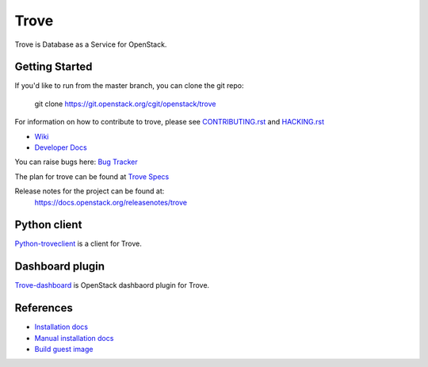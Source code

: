 =====
Trove
=====

.. image:: https://governance.openstack.org/tc/badges/trove.svg
    :target: https://governance.openstack.org/tc/reference/tags/index.html

Trove is Database as a Service for OpenStack.

Getting Started
---------------

If you'd like to run from the master branch, you can clone the git repo:

    git clone https://git.openstack.org/cgit/openstack/trove

For information on how to contribute to trove, please see
CONTRIBUTING.rst_ and HACKING.rst_

.. _CONTRIBUTING.rst: https://git.openstack.org/cgit/openstack/trove/plain/CONTRIBUTING.rst
.. _HACKING.rst: https://git.openstack.org/cgit/openstack/trove/plain/HACKING.rst

* `Wiki <https://wiki.openstack.org/wiki/Trove>`_
* `Developer Docs <https://docs.openstack.org/trove/latest/>`_

You can raise bugs here:
`Bug Tracker <https://bugs.launchpad.net/trove>`_

The plan for trove can be found at
`Trove Specs <https://specs.openstack.org/openstack/trove-specs/>`_

Release notes for the project can be found at:
  https://docs.openstack.org/releasenotes/trove

Python client
-------------
Python-troveclient_ is a client for Trove.

.. _Python-troveclient: https://git.openstack.org/cgit/openstack/python-troveclient

Dashboard plugin
----------------
Trove-dashboard_ is OpenStack dashbaord plugin for Trove.

.. _Trove-dashboard: https://git.openstack.org/cgit/openstack/trove-dashboard

References
----------

* `Installation docs`_
* `Manual installation docs`_
* `Build guest image`_

.. _Installation docs: https://docs.openstack.org/trove/latest/install/install.html
.. _Manual installation docs: https://docs.openstack.org/trove/latest/install/manual_install.html
.. _Build guest image: https://docs.openstack.org/trove/latest/admin/building_guest_images.html
